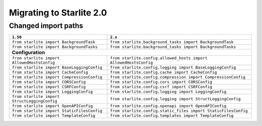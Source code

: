 Migrating to Starlite 2.0
=========================


Changed import paths
---------------------

+----------------------------------------------+------------------------------------------------------------------+
| ``1.50``                                     | ``2.x``                                                          |
+==============================================+==================================================================+
| ``from starlite import BackgroundTask``      | ``from starlite.background_tasks import BackgroundTask``         |
+----------------------------------------------+------------------------------------------------------------------+
| ``from starlite import BackgroundTasks``     | ``from starlite.background_tasks import BackgroundTasks``        |
+----------------------------------------------+------------------------------------------------------------------+
| **Configuration**                                                                                               |
+----------------------------------------------+------------------------------------------------------------------+
| ``from starlite import AllowedHostsConfig``  | ``from starlite.config.allowed_hosts import AllowedHostsConfig`` |
+----------------------------------------------+------------------------------------------------------------------+
| ``from starlite import BaseLoggingConfig``   | ``from starlite.config.logging import BaseLoggingConfig``        |
+----------------------------------------------+------------------------------------------------------------------+
| ``from starlite import CacheConfig``         | ``from starlite.config.cache import CacheConfig``                |
+----------------------------------------------+------------------------------------------------------------------+
| ``from starlite import CompressionConfig``   | ``from starlite.config.compression import CompressionConfig``    |
+----------------------------------------------+------------------------------------------------------------------+
| ``from starlite import CORSConfig``          | ``from starlite.config.cors import CORSConfig``                  |
+----------------------------------------------+------------------------------------------------------------------+
| ``from starlite import CSRFConfig``          | ``from starlite.config.csrf import CSRFConfig``                  |
+----------------------------------------------+------------------------------------------------------------------+
| ``from starlite import LoggingConfig``       | ``from starlite.config.logging import LoggingConfig``            |
+----------------------------------------------+------------------------------------------------------------------+
| ``from starlite import StructLoggingConfig`` | ``from starlite.config.logging import StructLoggingConfig``      |
+----------------------------------------------+------------------------------------------------------------------+
| ``from starlite import OpenAPIConfig``       | ``from starlite.config.openapi import OpenAPIConfig``            |
+----------------------------------------------+------------------------------------------------------------------+
| ``from starlite import StaticFilesConfig``   | ``from starlite.config.static_files import StaticFilesConfig``   |
+----------------------------------------------+------------------------------------------------------------------+
| ``from starlite import TemplateConfig``      | ``from starlite.config.templates import TemplateConfig``         |
+----------------------------------------------+------------------------------------------------------------------+
